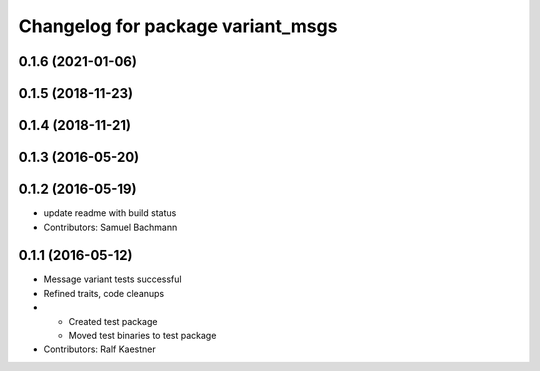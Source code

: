 ^^^^^^^^^^^^^^^^^^^^^^^^^^^^^^^^^^
Changelog for package variant_msgs
^^^^^^^^^^^^^^^^^^^^^^^^^^^^^^^^^^

0.1.6 (2021-01-06)
------------------

0.1.5 (2018-11-23)
------------------

0.1.4 (2018-11-21)
------------------

0.1.3 (2016-05-20)
------------------

0.1.2 (2016-05-19)
------------------
* update readme with build status
* Contributors: Samuel Bachmann

0.1.1 (2016-05-12)
------------------
* Message variant tests successful
* Refined traits, code cleanups
* * Created test package
  * Moved test binaries to test package
* Contributors: Ralf Kaestner
